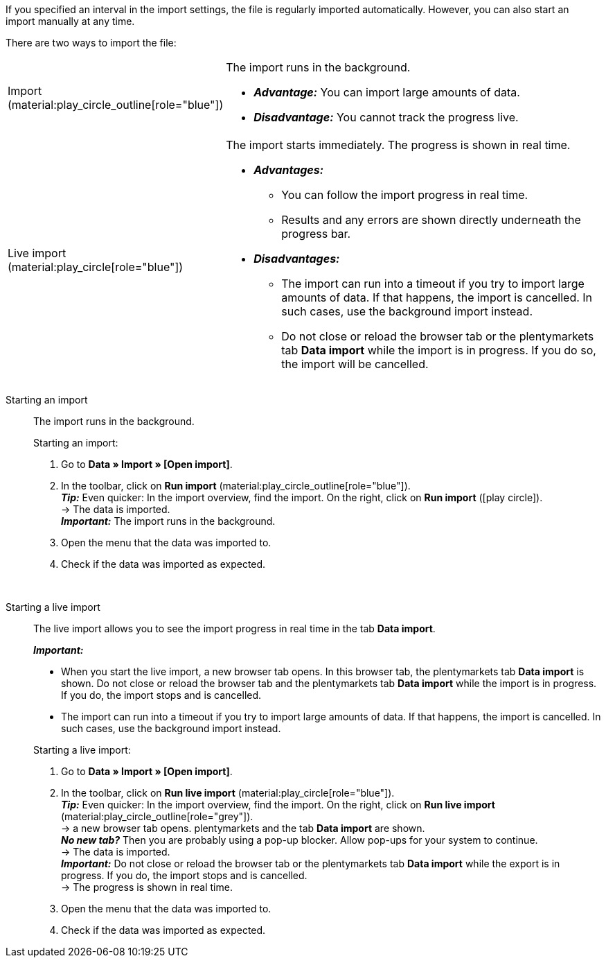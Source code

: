 :author: team-plenty-channel

If you specified an interval in the import settings, the file is regularly imported automatically. However, you can also start an import manually at any time.

//tag::single-import[]
There are two ways to import the file:

[cols="1,3a"]
|===
| Import (material:play_circle_outline[role="blue"])
| The import runs in the background.

* *_Advantage:_* You can import large amounts of data. +
* *_Disadvantage:_* You cannot track the progress live.

| Live import (material:play_circle[role="blue"])
| The import starts immediately. The progress is shown in real time.

* *_Advantages:_*
  ** You can follow the import progress in real time.
  ** Results and any errors are shown directly underneath the progress bar.
* *_Disadvantages:_*
  ** The import can run into a timeout if you try to import large amounts of data. If that happens, the import is cancelled. In such cases, use the background import instead.
  ** Do not close or reload the browser tab or the plentymarkets tab *Data import* while the import is in progress. If you do so, the import will be cancelled.

|===

[tabs]
====
Starting an import::
+
--

//tag::async-import[]
The import runs in the background.

[.instruction]
Starting an import:

. Go to *Data » Import » [Open import]*.
. In the toolbar, click on *Run import* (material:play_circle_outline[role="blue"]). +
*_Tip:_* Even quicker: In the import overview, find the import. On the right, click on *Run import* (icon:play-circle[role="grey"]). +
→ The data is imported. +
*_Important:_* The import runs in the background.
. Open the menu that the data was imported to.
. Check if the data was imported as expected.

//end::async-import[]

--
 
Starting a live import::
+
--

//tag::live-import[]
The live import allows you to see the import progress in real time in the tab *Data import*.

*_Important:_*

* When you start the live import, a new browser tab opens. In this browser tab, the plentymarkets tab *Data import* is shown. Do not close or reload the browser tab and the plentymarkets tab *Data import* while the import is in progress. If you do, the import stops and is cancelled.
* The import can run into a timeout if you try to import large amounts of data. If that happens, the import is cancelled. In such cases, use the background import instead.

[.instruction]
Starting a live import:

. Go to *Data » Import » [Open import]*.
. In the toolbar, click on *Run live import* (material:play_circle[role="blue"]). +
*_Tip:_* Even quicker: In the import overview, find the import. On the right, click on *Run live import* (material:play_circle_outline[role="grey"]). +
→ a new browser tab opens. plentymarkets and the tab *Data import* are shown. +
*_No new tab?_* Then you are probably using a pop-up blocker. Allow pop-ups for your system to continue. +
→ The data is imported. +
*_Important:_* Do not close or reload the browser tab or the plentymarkets tab *Data import* while the export is in progress. If you do, the import stops and is cancelled. +
→ The progress is shown in real time. +
. Open the menu that the data was imported to.
. Check if the data was imported as expected.
//end::live-import[]
--
====
//end::single-import[]
